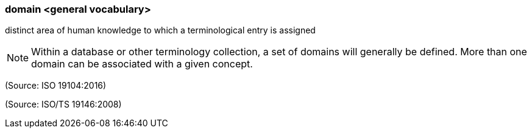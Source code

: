 === domain <general vocabulary>

distinct area of human knowledge to which a terminological entry is assigned

NOTE: Within a database or other terminology collection, a set of domains will generally be defined. More than one domain can be associated with a given concept.

(Source: ISO 19104:2016)

(Source: ISO/TS 19146:2008)

